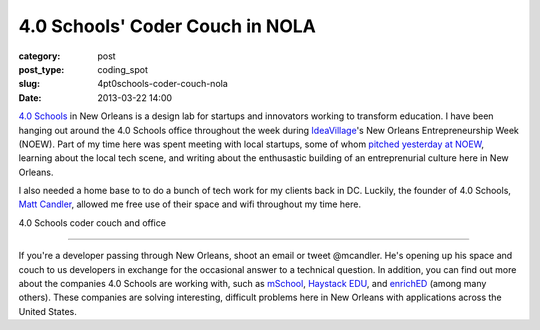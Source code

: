 4.0 Schools' Coder Couch in NOLA
================================

:category: post
:post_type: coding_spot
:slug: 4pt0schools-coder-couch-nola
:date: 2013-03-22 14:00

`4.0 Schools <http://4pt0.org/>`_ in New Orleans is a design lab for
startups and innovators working to transform education. I have been hanging 
out around the 4.0 Schools office throughout the
week during `IdeaVillage <http://ideavillage.org/>`_'s 
New Orleans Entrepreneurship Week (NOEW).
Part of my time here was spent meeting with local startups, some of whom
`pitched yesterday at NOEW <http://www.codingacrossamerica.com/noew-4pt0-schools-companies-pitches.html>`_, 
learning about the local tech scene, and writing about the
enthusastic building of an entreprenurial culture here in New Orleans. 

I also needed a home base to to do a bunch of tech work for my clients back 
in DC. Luckily, the founder of 4.0 Schools, 
`Matt Candler <https://twitter.com/mcandler>`_, allowed me free use of their
space and wifi throughout my time here.

.. image:: ../img/130322-coder-couch/coder-couch-and-4pt0-office.jpg
  :alt: 4.0 Schools coder couch and office
  :width: 100%

4.0 Schools coder couch and office

----

If you're a developer passing through New Orleans, shoot an email or tweet
@mcandler. He's opening up his space and couch to us developers in exchange
for the occasional answer to a technical question. In addition, you can find
out more about the companies 4.0 Schools are working with, such as 
`mSchool <http://www.mschools.org>`_,
`Haystack EDU <http://www.haystackedu.com/>`_, and
`enrichED <http://enrichedschools.com/>`_ (among many others). These companies
are solving interesting, difficult problems here in New Orleans with 
applications across the United States.

